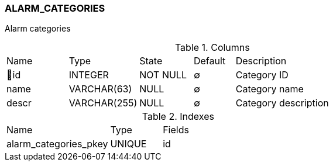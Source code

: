 [[t-alarm-categories]]
=== ALARM_CATEGORIES

Alarm categories

.Columns
[cols="15,17,13,10,45a"]
|===
|Name|Type|State|Default|Description
|🔑id
|INTEGER
|NOT NULL
|∅
|Category ID

|name
|VARCHAR(63)
|NULL
|∅
|Category name

|descr
|VARCHAR(255)
|NULL
|∅
|Category description
|===

.Indexes
[cols="30,15,55a"]
|===
|Name|Type|Fields
|alarm_categories_pkey
|UNIQUE
|id

|===
